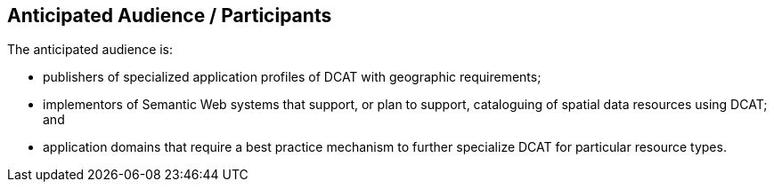 == Anticipated Audience / Participants

The anticipated audience is:

- publishers of specialized application profiles of DCAT with geographic requirements;

- implementors of Semantic Web systems that support, or plan to support, cataloguing of spatial data resources using DCAT; and

- application domains that require a best practice mechanism to further specialize DCAT for particular resource types.



